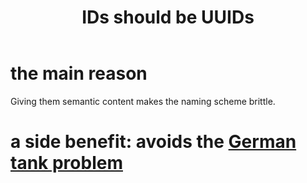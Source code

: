 :PROPERTIES:
:ID:       ac7c4265-d173-4020-9184-0b203554d9f1
:END:
#+title: IDs should be UUIDs
* the main reason
  Giving them semantic content makes the naming scheme brittle.
* a side benefit: avoids the [[https://github.com/JeffreyBenjaminBrown/public_notes_with_github-navigable_links/blob/master/the_german_tank_problem.org][German tank problem]]

